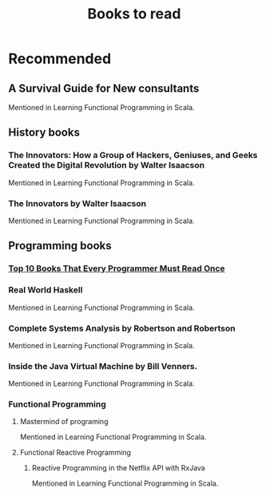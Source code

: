 #+TITLE: Books to read

* Recommended
** A Survival Guide for New consultants
Mentioned in Learning Functional Programming in Scala.
** History books
*** The Innovators: How a Group of Hackers, Geniuses, and Geeks Created the Digital Revolution  by Walter Isaacson
Mentioned in Learning Functional Programming in Scala.
*** The Innovators by Walter Isaacson
Mentioned in Learning Functional Programming in Scala.
** Programming books
*** [[https://www.geeksforgeeks.org/top-10-books-that-every-programmer-must-read-once/][Top 10 Books That Every Programmer Must Read Once]]
*** Real World Haskell
Mentioned in Learning Functional Programming in Scala.
*** Complete Systems Analysis by Robertson and Robertson
Mentioned in Learning Functional Programming in Scala.
*** Inside the Java Virtual Machine by Bill Venners.
Mentioned in Learning Functional Programming in Scala.
*** Functional Programming
**** Mastermind of programing
Mentioned in Learning Functional Programming in Scala.
**** Functional Reactive Programming
***** Reactive Programming in the Netflix API with RxJava
Mentioned in Learning Functional Programming in Scala.
